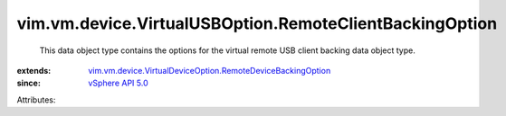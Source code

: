 .. _vSphere API 5.0: ../../../../vim/version.rst#vimversionversion7

.. _vim.vm.device.VirtualDeviceOption.RemoteDeviceBackingOption: ../../../../vim/vm/device/VirtualDeviceOption/RemoteDeviceBackingOption.rst


vim.vm.device.VirtualUSBOption.RemoteClientBackingOption
========================================================
  This data object type contains the options for the virtual remote USB client backing data object type.
:extends: vim.vm.device.VirtualDeviceOption.RemoteDeviceBackingOption_
:since: `vSphere API 5.0`_

Attributes:
